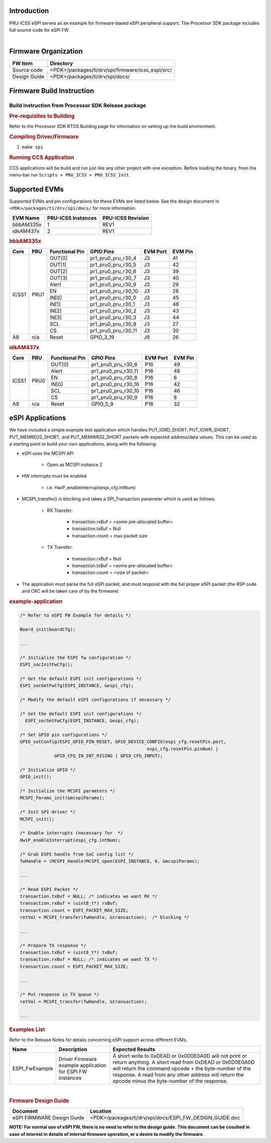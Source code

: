 .. http://ap-fpdsp-swapps.dal.design.ti.com/index.php/Processor_SDK_RTOS_ESPI_FIRMWARE

Introduction
============

| PRU-ICSS eSPI serves as an example for firmware-based eSPI peripheral
  support. The Processor SDK package includes full source code for eSPI FW.

|

Firmware Organization
=====================

+-------------------------+--------------------------------------------------+
| **FW Item**             | **Directory**                                    |
+=========================+==================================================+
| Source code             | <PDK>/packages/ti/drv/spi/firmware/icss_espi/src/|
+-------------------------+--------------------------------------------------+
| Design Guide            | <PDK>/packages/ti/drv/spi/docs/                  |
+-------------------------+--------------------------------------------------+

Firmware Build Instruction
==========================

Build instruction from Processor SDK Release package
----------------------------------------------------
.. rubric::  Pre-requisites to Building
   :name: espi-pre-requisites-to-building

Refer to the Processor SDK RTOS Building page for information on setting up the build environment.

.. rubric::  Compiling Driver/Firmware
   :name: espi-compiling-driver-firmware
   
1. ``make spi``

   
.. rubric::  Running CCS Application
   :name: espi-run-app

CCS applications will be build and run just like any other project with one exception. Before loading the binary, from the menu-bar run ``Scripts > PRU_ICSS > PRU_ICSS_Init``.

Supported EVMs
==============

Supported EVMs and pin configurations for these EVMs are listed below. See the design document in ``<PDK>/packages/ti/drv/spi/docs/`` for more information.

+-------------+---------------------+-------------------+
| EVM Name    | PRU-ICSS Instances  | PRU-ICSS Revision |
+=============+=====================+===================+
| bbbAM335x   | 1                   | REV1              |
+-------------+---------------------+-------------------+
| idkAM437x   | 2                   | REV1              |
+-------------+---------------------+-------------------+


.. rubric::  bbbAM335x
   :name: espi-bbbam335x

+---------+-------+----------------+----------------------+----------+---------+
| Core    | PRU   | Functional Pin | GPIO Pins            | EVM Port | EVM Pin |
+=========+=======+================+======================+==========+=========+
|         |       | OUT[0]         | pr1_pru0_pru_r30_4   | J3       | 41      |
|         |       +----------------+----------------------+----------+---------+ 
|         |       | OUT[1]         | pr1_pru0_pru_r30_5   | J3       | 42      |
|         |       +----------------+----------------------+----------+---------+ 
|         |       | OUT[2]         | pr1_pru0_pru_r30_6   | J3       | 39      |
|         |       +----------------+----------------------+----------+---------+ 
|         |       | OUT[3]         | pr1_pru0_pru_r30_7   | J3       | 40      |
|         |       +----------------+----------------------+----------+---------+ 
|         |       | Alert          | pr1_pru0_pru_r30_9   | J3       | 29      |
|         |       +----------------+----------------------+----------+---------+
| ICSS1   | PRU1  | EN             | pr1_pru0_pru_r30_10  | J3       | 28      |
|         |       +----------------+----------------------+----------+---------+
|         |       | IN[0]          | pr1_pru0_pru_r30_0   | J3       | 45      |
|         |       +----------------+----------------------+----------+---------+
|         |       | IN[1]          | pr1_pru0_pru_r30_1   | J3       | 46      |
|         |       +----------------+----------------------+----------+---------+ 
|         |       | IN[2]          | pr1_pru0_pru_r30_2   | J3       | 43      |
|         |       +----------------+----------------------+----------+---------+ 
|         |       | IN[3]          | pr1_pru0_pru_r30_3   | J3       | 44      |
|         |       +----------------+----------------------+----------+---------+ 
|         |       | SCL            | pr1_pru0_pru_r30_8   | J3       | 27      |
|         |       +----------------+----------------------+----------+---------+ 
|         |       | CS             | pr1_pru0_pru_r30_11  | J3       | 30      |
+---------+-------+----------------+----------------------+----------+---------+
| A8      | n/a   | Reset          | GPIO_3_19            | J9       | 26      |
+---------+-------+----------------+----------------------+----------+---------+

.. rubric::  idkAM437x
   :name: espi-idkAM437x

+---------+-------+----------------+----------------------+----------+---------+
| Core    | PRU   | Functional Pin | GPIO Pins            | EVM Port | EVM Pin |
+=========+=======+================+======================+==========+=========+
|         |       | OUT[0]         | pr1_pru0_pru_r30_6   | P16      | 49      |
|         |       +----------------+----------------------+----------+---------+ 
|         |       | Alert          | pr1_pru0_pru_r30_11  | P16      | 48      |
|         |       +----------------+----------------------+----------+---------+
| ICSS1   | PRU0  | EN             | pr1_pru0_pru_r30_8   | P16      | 6       |
|         |       +----------------+----------------------+----------+---------+
|         |       | IN[0]          | pr1_pru0_pru_r30_16  | P16      | 42      |
|         |       +----------------+----------------------+----------+---------+ 
|         |       | SCL            | pr1_pru0_pru_r30_10  | P16      | 46      |
|         |       +----------------+----------------------+----------+---------+ 
|         |       | CS             | pr1_pru0_pru_r30_9   | P16      | 8       |
+---------+-------+----------------+----------------------+----------+---------+
| A9      | n/a   | Reset          | GPIO_5_9             | P16      | 32      |
+---------+-------+----------------+----------------------+----------+---------+


eSPI Applications
=================

We have included a simple example test application which handles PUT_IORD_SHORT,
PUT_IOWR_SHORT, PUT_MEMRD32_SHORT, and PUT_MEMWR32_SHORT packets with expected
address/data values. This can be used as a starting point to build your own
applications, along with the following:

- eSPI uses the MCSPI API

   - Open as MCSPI instance 2

- HW interrupts must be enabled

   - i.e. HwiP_enableInterrupt(espi_cfg.intNum)

- MCSPI_transfer() is blocking and takes a SPI_Transaction parameter which is
  used as follows:

   - RX Transfer:

      - transaction.rxBuf = <some pre-allocated buffer>

      - transaction.txBuf = Null

      - transaction.count = max packet size

   - TX Transfer:

      - transaction.rxBuf = Null

      - transaction.txBuf = <some pre-allocated buffer>

      - transaction.count = <size of packet>

- The application must parse the full eSPI packet, and must respond with the
  full proper eSPI packet (the RSP code and CRC will be taken care of by the
  firmware)

.. rubric::  example-application
   :name: espi-example-application

.. code-block:: c

    /* Refer to eSPI FW Example for details */

    Board_init(boardCfg);

    ...
    
    /* Initialize the ESPI fw configuration */
    ESPI_socInitFwCfg();

    /* Get the default ESPI init configurations */
    ESPI_socGetFwCfg(ESPI_INSTANCE, &espi_cfg);

    /* Modify the default eSPI configurations if necessary */

    /* Set the default ESPI init configurations */
      ESPI_socSetFwCfg(ESPI_INSTANCE, &espi_cfg);

    /* Set GPIO pin configurations */
    GPIO_setConfig(ESPI_GPIO_PIN_RESET, GPIO_DEVICE_CONFIG(espi_cfg.resetPin.port,
    						    espi_cfg.resetPin.pinNum) |
    		 GPIO_CFG_IN_INT_RISING | GPIO_CFG_INPUT);

    /* Initialize GPIO */
    GPIO_init();

    /* Initialize the MCSPI paramters */
    MCSPI_Params_init(&mcspiParams);

    /* Init SPI driver */
    MCSPI_init();

    /* Enable interrupts (necessary for  */
    HwiP_enableInterrupt(espi_cfg.intNum);

    /* Grab ESPI handle from SoC config list */
    fwHandle = (MCSPI_Handle)MCSPI_open(ESPI_INSTANCE, 0, &mcspiParams);

    ...

    /* Read ESPI Packet */
    transaction.txBuf = NULL; /* indicates we want RX */
    transaction.rxBuf = (uint8_t*) rxBuf;
    transaction.count = ESPI_PACKET_MAX_SIZE;
    retVal = MCSPI_transfer(fwHandle, &transaction);  /* blocking */

    ...
    
    /* Prepare TX response */
    transaction.txBuf = (uint8_t*) txBuf;
    transaction.rxBuf = NULL; /* indicates we want TX */
    transaction.count = ESPI_PACKET_MAX_SIZE;

    ...

    /* Put response in TX queue */
    retVal = MCSPI_transfer(fwHandle, &transaction);

    ...

.. rubric::  Examples List 
   :name: examples-list

Refer to the Release Notes for details concerning eSPI support across different EVMs.

+-----------------------+-----------------------+---------------------------+
| Name                  | Description           | Expected Results          |
+=======================+=======================+===========================+
| ESPI_FwExample        | Driver Firmware       | A short write to 0xDEAD   |
|                       | example application   | or 0x0D0E0A0D will not    |
|                       | for ESPI FW instances | print or return anything. |
|                       |                       | A short read from 0xDEAD  |
|                       |                       | or 0x0D0E0A0D will return |
|                       |                       | the command opcode + the  |
|                       |                       | byte-number of the        |
|                       |                       | response. A read from any |
|                       |                       | other address will return |
|                       |                       | the opcode minus the      |
|                       |                       | byte-number of the        |
|                       |                       | response.                 |
+-----------------------+-----------------------+---------------------------+

| 

.. rubric::  Firmware Design Guide 
   :name: firmware-design-guide

+-----------------------------------+---------------------------------------------------------+
| **Document**                      | **Location**                                            |
+===================================+=========================================================+
| eSPI FIRMWARE Design Guide        | <PDK>/packages/ti/drv/spi/docs/ESPI_FW_DESIGN_GUIDE.doc |
+-----------------------------------+---------------------------------------------------------+

**NOTE: For normal use of eSPI FW, there is no need to refer to the design guide.
This document can be cosulted in case of interest in details of internal firmware 
operation, or a desire to modify the firmware.**


